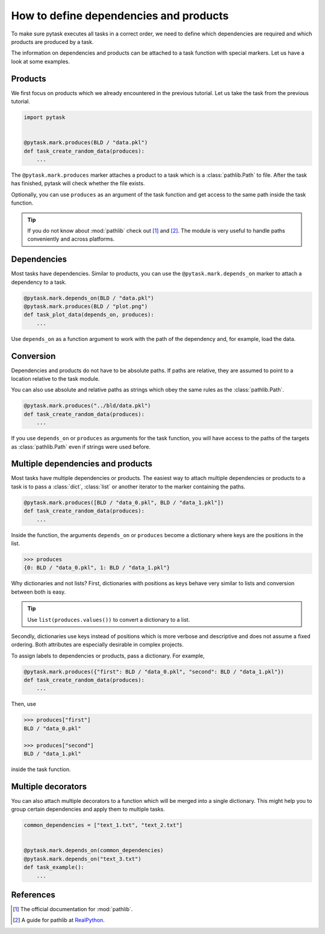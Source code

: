 How to define dependencies and products
=======================================

To make sure pytask executes all tasks in a correct order, we need to define which
dependencies are required and which products are produced by a task.

The information on dependencies and products can be attached to a task function with
special markers. Let us have a look at some examples.


Products
--------

We first focus on products which we already encountered in the previous tutorial. Let us
take the task from the previous tutorial.

.. code-block:: python

    import pytask


    @pytask.mark.produces(BLD / "data.pkl")
    def task_create_random_data(produces):
        ...

The ``@pytask.mark.produces`` marker attaches a product to a task which is a
:class:`pathlib.Path` to file. After the task has finished, pytask will check whether
the file exists.

Optionally, you can use ``produces`` as an argument of the task function and get access
to the same path inside the task function.

.. tip::

    If you do not know about :mod:`pathlib` check out [1]_ and [2]_. The module is very
    useful to handle paths conveniently and across platforms.


Dependencies
------------

Most tasks have dependencies. Similar to products, you can use the
``@pytask.mark.depends_on`` marker to attach a dependency to a task.

.. code-block:: python

    @pytask.mark.depends_on(BLD / "data.pkl")
    @pytask.mark.produces(BLD / "plot.png")
    def task_plot_data(depends_on, produces):
        ...

Use ``depends_on`` as a function argument to work with the path of the dependency and,
for example, load the data.


Conversion
----------

Dependencies and products do not have to be absolute paths. If paths are relative, they
are assumed to point to a location relative to the task module.

You can also use absolute and relative paths as strings which obey the same rules as the
:class:`pathlib.Path`.

.. code-block:: python

    @pytask.mark.produces("../bld/data.pkl")
    def task_create_random_data(produces):
        ...

If you use ``depends_on`` or ``produces`` as arguments for the task function, you will
have access to the paths of the targets as :class:`pathlib.Path` even if strings were
used before.


Multiple dependencies and products
----------------------------------

Most tasks have multiple dependencies or products. The easiest way to attach multiple
dependencies or products to a task is to pass a :class:`dict`, :class:`list` or another
iterator to the marker containing the paths.

.. code-block:: python

    @pytask.mark.produces([BLD / "data_0.pkl", BLD / "data_1.pkl"])
    def task_create_random_data(produces):
        ...

Inside the function, the arguments ``depends_on`` or ``produces`` become a dictionary
where keys are the positions in the list.

.. code-block:: pycon

    >>> produces
    {0: BLD / "data_0.pkl", 1: BLD / "data_1.pkl"}

Why dictionaries and not lists? First, dictionaries with positions as keys behave very
similar to lists and conversion between both is easy.

.. tip::

    Use ``list(produces.values())`` to convert a dictionary to a list.

Secondly, dictionaries use keys instead of positions which is more verbose and
descriptive and does not assume a fixed ordering. Both attributes are especially
desirable in complex projects.

To assign labels to dependencies or products, pass a dictionary. For example,

.. code-block:: python

    @pytask.mark.produces({"first": BLD / "data_0.pkl", "second": BLD / "data_1.pkl"})
    def task_create_random_data(produces):
        ...

Then, use

.. code-block:: pycon

    >>> produces["first"]
    BLD / "data_0.pkl"

    >>> produces["second"]
    BLD / "data_1.pkl"

inside the task function.


Multiple decorators
-------------------

You can also attach multiple decorators to a function which will be merged into a single
dictionary. This might help you to group certain dependencies and apply them to multiple
tasks.

.. code-block:: python

    common_dependencies = ["text_1.txt", "text_2.txt"]


    @pytask.mark.depends_on(common_dependencies)
    @pytask.mark.depends_on("text_3.txt")
    def task_example():
        ...


References
----------

.. [1] The official documentation for :mod:`pathlib`.
.. [2] A guide for pathlib at `RealPython <https://realpython.com/python-pathlib/>`_.
